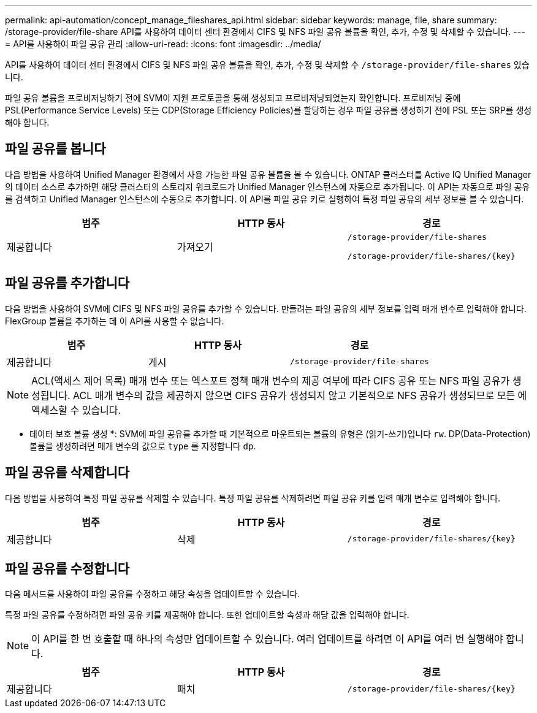 ---
permalink: api-automation/concept_manage_fileshares_api.html 
sidebar: sidebar 
keywords: manage, file, share 
summary: /storage-provider/file-share API를 사용하여 데이터 센터 환경에서 CIFS 및 NFS 파일 공유 볼륨을 확인, 추가, 수정 및 삭제할 수 있습니다. 
---
= API를 사용하여 파일 공유 관리
:allow-uri-read: 
:icons: font
:imagesdir: ../media/


[role="lead"]
API를 사용하여 데이터 센터 환경에서 CIFS 및 NFS 파일 공유 볼륨을 확인, 추가, 수정 및 삭제할 수 `/storage-provider/file-shares` 있습니다.

파일 공유 볼륨을 프로비저닝하기 전에 SVM이 지원 프로토콜을 통해 생성되고 프로비저닝되었는지 확인합니다. 프로비저닝 중에 PSL(Performance Service Levels) 또는 CDP(Storage Efficiency Policies)를 할당하는 경우 파일 공유를 생성하기 전에 PSL 또는 SRP를 생성해야 합니다.



== 파일 공유를 봅니다

다음 방법을 사용하여 Unified Manager 환경에서 사용 가능한 파일 공유 볼륨을 볼 수 있습니다. ONTAP 클러스터를 Active IQ Unified Manager의 데이터 소스로 추가하면 해당 클러스터의 스토리지 워크로드가 Unified Manager 인스턴스에 자동으로 추가됩니다. 이 API는 자동으로 파일 공유를 검색하고 Unified Manager 인스턴스에 수동으로 추가합니다. 이 API를 파일 공유 키로 실행하여 특정 파일 공유의 세부 정보를 볼 수 있습니다.

[cols="3*"]
|===
| 범주 | HTTP 동사 | 경로 


 a| 
제공합니다
 a| 
가져오기
 a| 
`/storage-provider/file-shares`

`/storage-provider/file-shares/\{key}`

|===


== 파일 공유를 추가합니다

다음 방법을 사용하여 SVM에 CIFS 및 NFS 파일 공유를 추가할 수 있습니다. 만들려는 파일 공유의 세부 정보를 입력 매개 변수로 입력해야 합니다. FlexGroup 볼륨을 추가하는 데 이 API를 사용할 수 없습니다.

[cols="3*"]
|===
| 범주 | HTTP 동사 | 경로 


 a| 
제공합니다
 a| 
게시
 a| 
`/storage-provider/file-shares`

|===
[NOTE]
====
ACL(액세스 제어 목록) 매개 변수 또는 엑스포트 정책 매개 변수의 제공 여부에 따라 CIFS 공유 또는 NFS 파일 공유가 생성됩니다. ACL 매개 변수의 값을 제공하지 않으면 CIFS 공유가 생성되지 않고 기본적으로 NFS 공유가 생성되므로 모든 에 액세스할 수 있습니다.

====
* 데이터 보호 볼륨 생성 *: SVM에 파일 공유를 추가할 때 기본적으로 마운트되는 볼륨의 유형은 (읽기-쓰기)입니다 `rw`. DP(Data-Protection) 볼륨을 생성하려면 매개 변수의 값으로 `type` 를 지정합니다 `dp`.



== 파일 공유를 삭제합니다

다음 방법을 사용하여 특정 파일 공유를 삭제할 수 있습니다. 특정 파일 공유를 삭제하려면 파일 공유 키를 입력 매개 변수로 입력해야 합니다.

[cols="3*"]
|===
| 범주 | HTTP 동사 | 경로 


 a| 
제공합니다
 a| 
삭제
 a| 
`/storage-provider/file-shares/\{key}`

|===


== 파일 공유를 수정합니다

다음 메서드를 사용하여 파일 공유를 수정하고 해당 속성을 업데이트할 수 있습니다.

특정 파일 공유를 수정하려면 파일 공유 키를 제공해야 합니다. 또한 업데이트할 속성과 해당 값을 입력해야 합니다.

[NOTE]
====
이 API를 한 번 호출할 때 하나의 속성만 업데이트할 수 있습니다. 여러 업데이트를 하려면 이 API를 여러 번 실행해야 합니다.

====
[cols="3*"]
|===
| 범주 | HTTP 동사 | 경로 


 a| 
제공합니다
 a| 
패치
 a| 
`/storage-provider/file-shares/\{key}`

|===